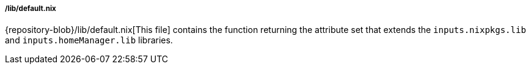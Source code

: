 [[developer_documentation_architecture_code_map_lib_default_nix]]
===== /lib/default.nix

{repository-blob}/lib/default.nix[This file] contains the function returning the
attribute set that extends the `inputs.nixpkgs.lib` and `inputs.homeManager.lib`
libraries.

